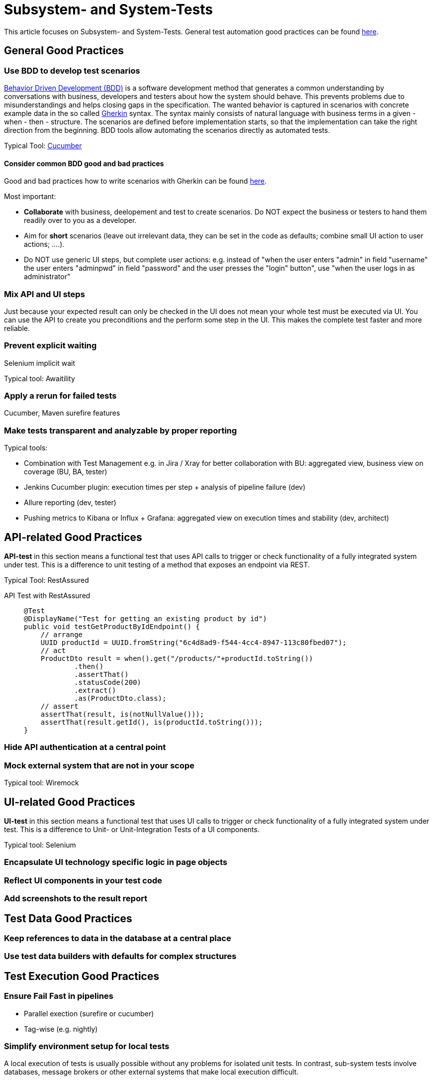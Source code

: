 = Subsystem- and System-Tests

This article focuses on Subsystem- and System-Tests. General test automation good practices can be found xref:cross_cutting/test_automation/test_automation.adoc[here].

== General Good Practices

=== Use BDD to develop test scenarios
https://cucumber.io/docs/bdd/[Behavior Driven Development (BDD)] is a software development method that generates a common understanding by conversations with business, developers and testers about how the system should behave.
This prevents problems due to misunderstandings and helps closing gaps in the specification.
The wanted behavior is captured in scenarios with concrete example data in the so called https://cucumber.io/docs/gherkin/reference/[Gherkin] syntax.
The syntax mainly consists of natural language with business terms in a given - when - then - structure.
The scenarios are defined before implementation starts, so that the implementation can take the right direction from the beginning.
BDD tools allow automating the scenarios directly as automated tests.

Typical Tool: https://cucumber.io/[Cucumber]

==== Consider common BDD good and bad practices
Good and bad practices how to write scenarios with Gherkin can be found https://automationpanda.com/2017/01/30/bdd-101-writing-good-gherkin/[here].


Most important:

* *Collaborate* with business, deelopement and test to create scenarios.
Do NOT expect the business or testers to hand them readily over to you as a developer.
* Aim for *short* scenarios (leave out irrelevant data, they can be set in the code as defaults; combine small UI action to user actions; ....).
* Do NOT use generic UI steps, but complete user actions: e.g. instead of "when the user enters "admin" in field "username" the user enters "adminpwd" in field "password" and the user presses the "login" button", use "when the user logs in as administrator"

=== Mix API and UI steps
Just because your expected result can only be checked in the UI does not mean your whole test must be executed via UI.
You can use the API to create you preconditions and the perform some step in the UI.
This makes the complete test faster and more reliable.

=== Prevent explicit waiting

Selenium implicit wait

Typical tool: Awaitility


=== Apply a rerun for failed tests

Cucumber, Maven surefire features

=== Make tests transparent and analyzable by proper reporting
Typical tools:

* Combination with Test Management e.g. in Jira / Xray for better collaboration with BU: aggregated view, business view on coverage (BU, BA, tester)
* Jenkins Cucumber plugin: execution times per step + analysis of pipeline failure (dev)
* Allure reporting (dev, tester)
* Pushing metrics to Kibana or Influx + Grafana: aggregated view on execution times and stability (dev, architect)


== API-related Good Practices

====
*API-test* in this section means a functional test that uses API calls to trigger or check functionality of a fully integrated system under test.
This is a difference to unit testing of a method that exposes an endpoint via REST.
====

Typical Tool: RestAssured

API Test with RestAssured::
+
--
[source, java]
@Test
@DisplayName("Test for getting an existing product by id")
public void testGetProductByIdEndpoint() {
    // arrange
    UUID productId = UUID.fromString("6c4d8ad9-f544-4cc4-8947-113c80fbed07");
    // act
    ProductDto result = when().get("/products/"+productId.toString())
            .then()
            .assertThat()
            .statusCode(200)
            .extract()
            .as(ProductDto.class);
    // assert
    assertThat(result, is(notNullValue()));
    assertThat(result.getId(), is(productId.toString()));
}
--

=== Hide API authentication at a central point

=== Mock external system that are not in your scope
Typical tool: Wiremock


== UI-related Good Practices

====
*UI-test* in this section means a functional test that uses UI calls to trigger or check functionality of a fully integrated system under test.
This is a difference to Unit- or Unit-Integration Tests of a UI components.
====

Typical tool: Selenium

=== Encapsulate UI technology specific logic in page objects

=== Reflect UI components in your test code

=== Add screenshots to the result report


== Test Data Good Practices

=== Keep references to data in the database at a central place

=== Use test data builders with defaults for complex structures

== Test Execution Good Practices

=== Ensure Fail Fast in pipelines
* Parallel exection (surefire or cucumber)
* Tag-wise (e.g. nightly)

=== Simplify environment setup for local tests
A local execution of tests is usually possible without any problems for isolated unit tests.
In contrast, sub-system tests involve databases, message brokers or other external systems that make local execution difficult.

One possibility is to set up the necessary systems using local Docker containers or to connect to corresponding cloud services (e.g. databases).
In both cases, local execution requires manual effort before the tests can be run.
In a microservice architecture with very diverse microservice environments, for example different databases / versions, this can become arbitrarily complex.

link:https://testcontainers.com/[TestContainers] offer a way to set up the necessary environment on-the-fly and without further local configuration.
TestContainers uses Docker containers in the background, which are defined accordingly in the test itself.
For example, a Postgres database and a Kafka message broker can be defined in this way, which are then automatically provided via Docker Containers.
An additional local configuration is no longer necessary.
After the test has been completed, all resources are removed again so that a new test execution is based on a clean environment.
An example usage can be found link:https://testcontainers.com/guides/getting-started-with-testcontainers-for-java/[here].

Quarkus goes one step further with link:https://quarkus.io/guides/dev-services[DevServices].
For example, if a Postgres DB extension is added as a dependency, the corresponding test containers are automatically configured and started in the background when a test is started.
In addition to pure test execution, this also applies to starting the application in dev mode.
However, this is so far limited to the existing DevServices since it is not possible to have user-defined DevServices.